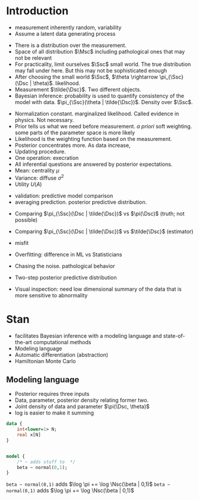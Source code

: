 * Meta-data :noexport:
#+TITLE:
#+AUTHOR: Kazuki Yoshida
#+OPTIONS: toc:nil
#+OPTIONS: ^:{}
# LATEX configurations
#+LATEX_CLASS_OPTIONS: [dvipdfmx,10pt]
#+LATEX_HEADER: %% Margin
#+LATEX_HEADER: %% \usepackage[margin=1.5cm]{geometry}
#+LATEX_HEADER: \usepackage[top=2cm, bottom=2cm, left=2cm, right=2cm, headsep=4pt]{geometry}
#+LATEX_HEADER: %% \addtolength{\topmargin}{0.3cm}
#+LATEX_HEADER: %% \addtolength{\textheight}{1.75in}
#+LATEX_HEADER: %% Math
#+LATEX_HEADER: \usepackage{amsmath}
#+LATEX_HEADER: \usepackage{amssymb}
#+LATEX_HEADER: \usepackage{wasysym}
#+LATEX_HEADER: %% Allow new page within align
#+LATEX_HEADER: \allowdisplaybreaks
#+LATEX_HEADER: \usepackage{cancel}
#+LATEX_HEADER: % % Code
#+LATEX_HEADER: \usepackage{listings}
#+LATEX_HEADER: \usepackage{courier}
#+LATEX_HEADER: \lstset{basicstyle=\footnotesize\ttfamily, breaklines=true, frame=single}
#+LATEX_HEADER: \usepackage[cache=false]{minted}
#+LATEX_HEADER: \usemintedstyle{vs}
#+LATEX_HEADER: %% Graphics
#+LATEX_HEADER: \usepackage{graphicx}
#+LATEX_HEADER: \usepackage{grffile}
#+LATEX_HEADER: %% DAG
#+LATEX_HEADER: \usepackage{tikz}
#+LATEX_HEADER: \usetikzlibrary{positioning,shapes.geometric}
#+LATEX_HEADER: %% Date
#+LATEX_HEADER: \usepackage[yyyymmdd]{datetime}
#+LATEX_HEADER: \renewcommand{\dateseparator}{--}
#+LATEX_HEADER: %% Header
#+LATEX_HEADER: \usepackage{fancyhdr}
#+LATEX_HEADER: \pagestyle{fancy}
#+LATEX_HEADER: \fancyhf{} % Erase first to supress section names
#+LATEX_HEADER: \fancyhead[L]{Kazuki Yoshida} % LEFT
#+LATEX_HEADER: \fancyhead[C]{Introduction to Bayesian Inference with Stan} % CENTER
#+LATEX_HEADER: \fancyhead[R]{\today} % RIGHT
#+LATEX_HEADER: \fancyfoot[C]{\thepage}
#+LATEX_HEADER: %% \fancyfoot[R]{Page \thepage\ of \pageref{LastPage}}
#+LATEX_HEADER: %% Section font size
#+LATEX_HEADER: \usepackage{sectsty}
#+LATEX_HEADER: \sectionfont{\small}
#+LATEX_HEADER: \subsectionfont{\small}
#+LATEX_HEADER: \subsubsectionfont{\small}
#+LATEX_HEADER: %% Section numbering
#+LATEX_HEADER: %% http://tex.stackexchange.com/questions/3177/how-to-change-the-numbering-of-part-chapter-section-to-alphabetical-r
#+LATEX_HEADER: %% \renewcommand\thesection{\alph{section}}
#+LATEX_HEADER: %% \renewcommand\thesubsection{\thesection.\arabic{subsection}}
#+LATEX_HEADER: %% \renewcommand{\thesubsubsection}{\thesubsection.\alph{subsubsection}}
#+LATEX_HEADER: %%
#+LATEX_HEADER: %% http://tex.stackexchange.com/questions/40067/numbering-sections-with-sequential-integers
#+LATEX_HEADER: %% \usepackage{chngcntr}
#+LATEX_HEADER: %% \counterwithout{subsection}{section}
#+LATEX_HEADER: %% enumerate
#+LATEX_HEADER: \usepackage{enumerate}
#+LATEX_HEADER: %% double space
#+LATEX_HEADER: %% \usepackage{setspace}
#+LATEX_HEADER: %% \linespread{2}
#+LATEX_HEADER: %% Paragraph Indentation
#+LATEX_HEADER: \usepackage{indentfirst}
#+LATEX_HEADER: \setlength{\parindent}{0em}
#+LATEX_HEADER: %% Spacing after headings
#+LATEX_HEADER: %% http://tex.stackexchange.com/questions/53338/reducing-spacing-after-headings
#+LATEX_HEADER: \usepackage{titlesec}
#+LATEX_HEADER: \titlespacing      \section{0pt}{12pt plus 4pt minus 2pt}{0pt plus 2pt minus 2pt}
#+LATEX_HEADER: \titlespacing   \subsection{0pt}{12pt plus 4pt minus 2pt}{0pt plus 2pt minus 2pt}
#+LATEX_HEADER: \titlespacing\subsubsection{0pt}{12pt plus 4pt minus 2pt}{0pt plus 2pt minus 2pt}
#+LATEX_HEADER: %% Fix figures and tables by [H]
#+LATEX_HEADER: \usepackage{float}
#+LATEX_HEADER: %% Allow URL embedding
#+LATEX_HEADER: \usepackage{url}
#+LATEX_HEADER: \input{\string~/.emacs.d/misc/GrandMacros}
# ############################################################################ #

* Introduction

- measurement inherently random, variability
- Assume a latent data generating process

\begin{align*}
\pi(\Dsc)
\end{align*}

- There is a distribution over the measurement.
- Space of all distribution $\Msc$ including pathological ones that may not be relevant
- For practicality, limit ourselves $\Ssc$ small world. The true distribution may fall under here. But this may not be sophisticated enough
- After choosing the small world $\Ssc$, $\theta \rightarrow \pi_{\Ssc}(\Dsc | \theta)$. likelihood.
- Measurement $\tilde{\Dsc}$. Two different objects.
- Bayesian inference: probability is used to quantify consistency of the model with data. $\pi_{\Ssc}(\theta | \tilde{\Dsc})$. Density over $\Ssc$.

\begin{align*}
\pi_{\Ssc}(\theta | \tilde{\Dsc}) &= \frac{\pi_{\Ssc}(\Dsc | \theta) \pi_{\Ssc}(\theta)}{\pi_{\Ssc}(\Dsc)}
\end{align*}

- Normalization constant. marginalized likelihood. Called evidence in physics. Not necessary.
- Prior tells us what we need before measurement. /a priori/ soft weighting. some parts of the parameter space is more likely
- Likelihood is the weighting function based on the measurement.
- Posterior concentrates more. As data increase,
- Updating procedure.
- One operation: execration
- All inferential questions are answered by posterior expectations.
- Mean: centrality $\mu$
- Variance: diffuse $\sigma^{2}$
- Utility $U(A)$

\begin{align*}
\mu &= \int \text{d}\theta \pi_{\Ssc}(\theta | \tilde{\Dsc})\\
\sigma^{2} &= \int \text{d}\theta \pi_{\Ssc}(\theta^{2} | \tilde{\Dsc}) - \mu^{2}\\
\end{align*}

- validation: predictive model comparison
- averaging prediction. posterior predictive distribution.

\begin{align*}
\pi_{\Ssc}(\Dsc | \tilde{\Dsc}) &= \int \text{d}\theta \pi_{\Ssc}(\Dsc | \theta ) \pi_{\Ssc}(\theta | \tilde{\Dsc})\\
\end{align*}
- Comparing $\pi_{\Ssc}(\Dsc | \tilde{\Dsc})$ vs $\pi(\Dsc)$ (truth; not possible)
- Comparing $\pi_{\Ssc}(\Dsc | \tilde{\Dsc})$ vs $\tilde{\Dsc}$ (estimator)
- misfit
- Overfitting: difference in ML vs Statisticians
- Chasing the noise. pathological behavior

- Two-step posterior predictive distribution
\begin{align*}
\theta &\sim  \pi_{\Ssc}(\theta | \tilde{\Dsc})\\
\Dsc &\sim \pi_{\Ssc}(\tilde{\Dsc} | \theta)
\end{align*}
- Visual inspection: need low dimensional summary of the data that is more sensitive to abnormality


* Stan
- facilitates Bayesian inference with a modeling language and state-of-the-art computational methods
- Modeling language
- Automatic differentiation (abstraction)
- Hamiltonian Monte Carlo

** Modeling language

- Posterior requires three inputs
- Data, parameter, posterior density relating former two.
- Joint density of data and parameter $\pi(\Dsc, \theta)$
- log is easier to make it summing

\begin{align*}
\log \pi(\theta | \Dsc) &= \sum_{n} \log \pi(\Dsc_{n})
\end{align*}

\scriptsize
#+BEGIN_SRC stan
data {
    int<lower=1> N;
    real x[N]
}


model {
    /* ~ adds stuff to  */
    beta ~ normal(0,1);
}
#+END_SRC
\normalsize

=beta ~ normal(0,1)= adds $\log \pi += \log \Nsc(\beta | 0,1)$
=beta ~ normal(0,1)= adds $\log \pi += \log \Nsc(\beta | 0,1)$
